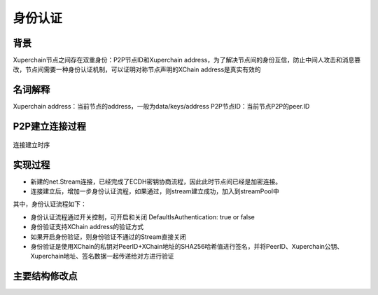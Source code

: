 
身份认证
========

背景
----

Xuperchain节点之间存在双重身份：P2P节点ID和Xuperchain address，为了解决节点间的身份互信，防止中间人攻击和消息篡改，节点间需要一种身份认证机制，可以证明对称节点声明的XChain address是真实有效的

名词解释
--------

Xuperchain address：当前节点的address，一般为data/keys/address P2P节点ID：当前节点P2P的peer.ID

P2P建立连接过程
---------------

.. figure:: ../images/authentication.png
    :alt: 连接建立时序
    :align: center
    
    连接建立时序

实现过程
--------

- 新建的net.Stream连接，已经完成了ECDH密钥协商流程，因此此时节点间已经是加密连接。
- 连接建立后，增加一步身份认证流程，如果通过，则stream建立成功，加入到streamPool中

其中，身份认证流程如下：

- 身份认证流程通过开关控制，可开启和关闭 DefaultIsAuthentication: true or false
- 身份验证支持XChain address的验证方式
- 如果开启身份验证，则身份验证不通过的Stream直接关闭
- 身份验证是使用XChain的私钥对PeerID+XChain地址的SHA256哈希值进行签名，并将PeerID、Xuperchain公钥、Xuperchain地址、签名数据一起传递给对方进行验证

主要结构修改点
--------------

.. code-block:: go
    :linenos:

    // stream 增加authenticate接口
    func (s *Stream) Authenticate() error {}

    // 收到身份验证消息后的回调处理函数接口
    func (p *P2PServerV2) handleGetAuthentication(ctx context.Context, msg *xuper_p2p.XuperMessage) (*xuper_p2p.XuperMessage, error) {}